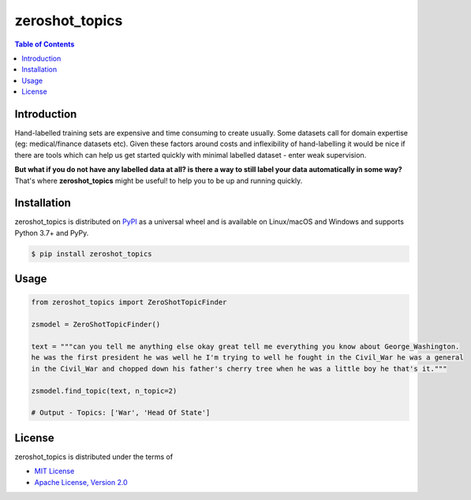zeroshot_topics
===============

.. contents:: **Table of Contents**
    :backlinks: none


Introduction
------------

Hand-labelled training sets are expensive and time consuming to create usually. 
Some datasets call for domain expertise (eg: medical/finance datasets etc). 
Given these factors around costs and inflexibility of hand-labelling it would be nice 
if there are tools which can help us get started quickly with minimal labelled dataset - enter weak supervision. 

**But what if you do not have any labelled data at all? is there a way to still label your data automatically in some way?**
That's where **zeroshot_topics** might be useful! to help you to be up and running quickly. 


Installation
------------

zeroshot_topics is distributed on `PyPI <https://pypi.org>`_ as a universal
wheel and is available on Linux/macOS and Windows and supports
Python 3.7+ and PyPy.

.. code-block:: bash

    $ pip install zeroshot_topics

Usage
------

.. code-block:: python 

    from zeroshot_topics import ZeroShotTopicFinder

    zsmodel = ZeroShotTopicFinder()
    
    text = """can you tell me anything else okay great tell me everything you know about George_Washington. 
    he was the first president he was well he I'm trying to well he fought in the Civil_War he was a general 
    in the Civil_War and chopped down his father's cherry tree when he was a little boy he that's it."""
    
    zsmodel.find_topic(text, n_topic=2)

    # Output - Topics: ['War', 'Head Of State']
    


License
-------

zeroshot_topics is distributed under the terms of

- `MIT License <https://choosealicense.com/licenses/mit>`_
- `Apache License, Version 2.0 <https://choosealicense.com/licenses/apache-2.0>`_
